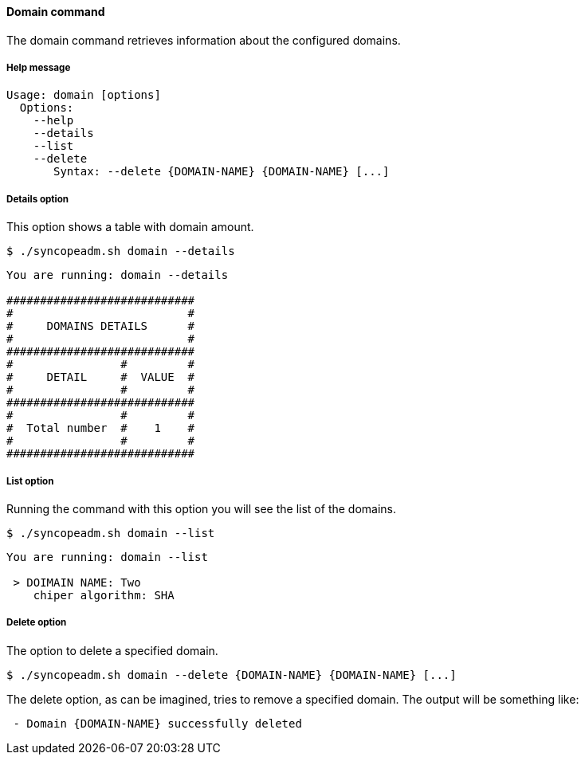 //
// Licensed to the Apache Software Foundation (ASF) under one
// or more contributor license agreements.  See the NOTICE file
// distributed with this work for additional information
// regarding copyright ownership.  The ASF licenses this file
// to you under the Apache License, Version 2.0 (the
// "License"); you may not use this file except in compliance
// with the License.  You may obtain a copy of the License at
//
//   http://www.apache.org/licenses/LICENSE-2.0
//
// Unless required by applicable law or agreed to in writing,
// software distributed under the License is distributed on an
// "AS IS" BASIS, WITHOUT WARRANTIES OR CONDITIONS OF ANY
// KIND, either express or implied.  See the License for the
// specific language governing permissions and limitations
// under the License.
//

==== Domain command
The domain command retrieves information about the configured domains.

===== Help message
[source,bash]
----
Usage: domain [options]
  Options:
    --help 
    --details 
    --list 
    --delete 
       Syntax: --delete {DOMAIN-NAME} {DOMAIN-NAME} [...]
----

===== Details option
This option shows a table with domain amount.

[source]
--
$ ./syncopeadm.sh domain --details
--

[source]
--

You are running: domain --details 

############################
#                          #
#     DOMAINS DETAILS      #
#                          #
############################
#                #         #
#     DETAIL     #  VALUE  #
#                #         #
############################
#                #         #
#  Total number  #    1    #
#                #         #
############################

--

===== List option
Running the command with this option you will see the list of the domains.

[source]
--
$ ./syncopeadm.sh domain --list 
--

[source]
--

You are running: domain --list 

 > DOIMAIN NAME: Two
    chiper algorithm: SHA

--

===== Delete option
The option to delete a specified domain.

[source]
--
$ ./syncopeadm.sh domain --delete {DOMAIN-NAME} {DOMAIN-NAME} [...]
--

The delete option, as can be imagined, tries to remove a specified domain. 
The output will be something like:
[source]
--
 - Domain {DOMAIN-NAME} successfully deleted
--
